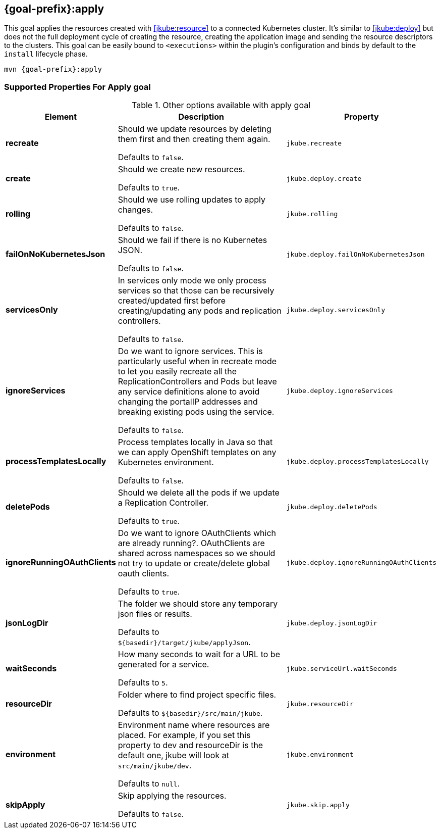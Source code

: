 
[[jkube:apply]]
== *{goal-prefix}:apply*

This goal applies the resources created with <<jkube:resource>> to a connected Kubernetes cluster. It's  similar to <<jkube:deploy>> but does not the full deployment cycle of creating the resource, creating the application image and sending the resource descriptors to the clusters. This goal can be easily bound to `<executions>` within the plugin's configuration and binds by default to the `install` lifecycle phase.

[source, sh, subs="+attributes"]
----
mvn {goal-prefix}:apply
----

[[Supported-Properties-Apply]]
=== Supported Properties For Apply goal

.Other options available with apply goal
[cols="1,6,1"]
|===
| Element | Description | Property

| *recreate*
| Should we update resources by deleting them first and then creating them again.

  Defaults to `false`.
| `jkube.recreate`

ifeval::["{goal-prefix}" == "k8s"]
| *kubernetesManifest*
| The generated kubernetes YAML file.

  Defaults to `${basedir}/target/classes/META-INF/jkube/kubernetes.yml`.
| `jkube.kubernetesManifest`
endif::[]

ifeval::["{goal-prefix}" == "oc"]
| *openshiftManifest*
| The generated kubernetes YAML file.

  Defaults to `${basedir}/target/classes/META-INF/jkube/openshift.yml`.
| `jkube.openshiftManifest`
endif::[]

| *create*
| Should we create new resources.

  Defaults to `true`.
| `jkube.deploy.create`

| *rolling*
| Should we use rolling updates to apply changes.

  Defaults to `false`.
| `jkube.rolling`

| *failOnNoKubernetesJson*
| Should we fail if there is no Kubernetes JSON.

  Defaults to `false`.
| `jkube.deploy.failOnNoKubernetesJson`

| *servicesOnly*
| In services only mode we only process services so that those can be recursively created/updated first before
  creating/updating any pods and replication controllers.

  Defaults to `false`.
| `jkube.deploy.servicesOnly`

| *ignoreServices*
| Do we want to ignore services. This is particularly useful when in recreate mode to let you easily recreate all the
  ReplicationControllers and Pods but leave any service definitions alone to avoid changing the portalIP addresses and
  breaking existing pods using the service.

  Defaults to `false`.
| `jkube.deploy.ignoreServices`

| *processTemplatesLocally*
| Process templates locally in Java so that we can apply OpenShift templates on any Kubernetes environment.

  Defaults to `false`.
| `jkube.deploy.processTemplatesLocally`

| *deletePods*
| Should we delete all the pods if we update a Replication Controller.

  Defaults to `true`.
| `jkube.deploy.deletePods`

| *ignoreRunningOAuthClients*
| Do we want to ignore OAuthClients which are already running?. OAuthClients are shared across namespaces so we should
  not try to update or create/delete global oauth clients.

  Defaults to `true`.
| `jkube.deploy.ignoreRunningOAuthClients`

| *jsonLogDir*
| The folder we should store any temporary json files or results.

  Defaults to `${basedir}/target/jkube/applyJson`.
| `jkube.deploy.jsonLogDir`

| *waitSeconds*
| How many seconds to wait for a URL to be generated for a service.

  Defaults to `5`.
| `jkube.serviceUrl.waitSeconds`

| *resourceDir*
| Folder where to find project specific files.

  Defaults to `${basedir}/src/main/jkube`.
| `jkube.resourceDir`

| *environment*
| Environment name where resources are placed. For example, if you set this property to dev and resourceDir is the
  default one, jkube will look at `src/main/jkube/dev`.

  Defaults to `null`.
| `jkube.environment`

| *skipApply*
| Skip applying the resources.

  Defaults to `false`.
| `jkube.skip.apply`

|===
